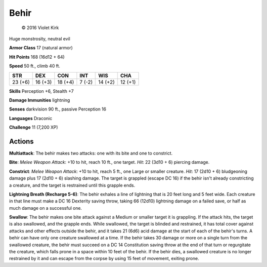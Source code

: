 
.. _srd:behir:

Behir
-----
.. figure:: /_images/Behir.png
    :target: /_images/Behir.png

    © 2016 Violet Kirk

    
Huge monstrosity, neutral evil

**Armor Class** 17 (natural armor)

**Hit Points** 168 (16d12 + 64)

**Speed** 50 ft., climb 40 ft.

+-----------+-----------+-----------+----------+-----------+-----------+
| STR       | DEX       | CON       | INT      | WIS       | CHA       |
+===========+===========+===========+==========+===========+===========+
| 23 (+6)   | 16 (+3)   | 18 (+4)   | 7 (-2)   | 14 (+2)   | 12 (+1)   |
+-----------+-----------+-----------+----------+-----------+-----------+

**Skills** Perception +6, Stealth +7

**Damage Immunities** lightning

**Senses** darkvision 90 ft., passive Perception 16

**Languages** Draconic

**Challenge** 11 (7,200 XP)

Actions
~~~~~~~~~~~~~~~~~~~~~~~~~~~~~~~~~

**Multiattack**: The behir makes two attacks: one with its bite and one
to constrict.

**Bite**: *Melee Weapon Attack*: +10 to hit, reach 10 ft.,
one target. *Hit*: 22 (3d10 + 6) piercing damage.

**Constrict**: *Melee
Weapon Attack*: +10 to hit, reach 5 ft., one Large or smaller creature.
*Hit*: 17 (2d10 + 6) bludgeoning damage plus 17 (2d10 + 6) slashing
damage. The target is grappled (escape DC 16) if the behir isn't already
constricting a creature, and the target is restrained until this grapple
ends.

**Lightning Breath (Recharge 5-6)**: The behir exhales a line of
lightning that is 20 feet long and 5 feet wide. Each creature in that
line must make a DC 16 Dexterity saving throw, taking 66 (12d10)
lightning damage on a failed save, or half as much damage on a
successful one.

**Swallow**: The behir makes one bite attack against a
Medium or smaller target it is grappling. If the attack hits, the target
is also swallowed, and the grapple ends. While swallowed, the target is
blinded and restrained, it has total cover against attacks and other
effects outside the behir, and it takes 21 (6d6) acid damage at the
start of each of the behir's turns. A behir can have only one creature
swallowed at a time. If the behir takes 30 damage or more on a single
turn from the swallowed creature, the behir must succeed on a DC 14
Constitution saving throw at the end of that turn or regurgitate the
creature, which falls prone in a space within 10 feet of the behir. If
the behir dies, a swallowed creature is no longer restrained by it and
can escape from the corpse by using 15 feet of movement, exiting prone.
